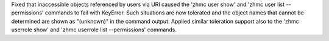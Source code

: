 Fixed that inaccessible objects referenced by users via URI caused the
'zhmc user show' and 'zhmc user list --permissions' commands to fail with
KeyError. Such situations are now tolerated and the object names that
cannot be determined are shown as "(unknown)" in the command output.
Applied similar toleration support also to the 'zhmc userrole show' and
'zhmc userrole list --permissions' commands.
